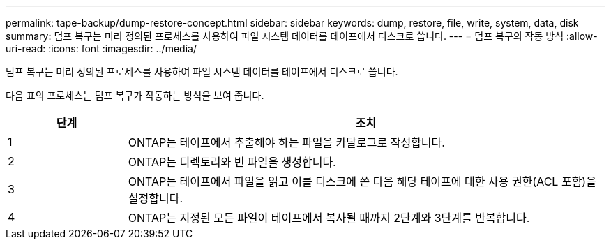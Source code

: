 ---
permalink: tape-backup/dump-restore-concept.html 
sidebar: sidebar 
keywords: dump, restore, file, write, system, data, disk 
summary: 덤프 복구는 미리 정의된 프로세스를 사용하여 파일 시스템 데이터를 테이프에서 디스크로 씁니다. 
---
= 덤프 복구의 작동 방식
:allow-uri-read: 
:icons: font
:imagesdir: ../media/


[role="lead"]
덤프 복구는 미리 정의된 프로세스를 사용하여 파일 시스템 데이터를 테이프에서 디스크로 씁니다.

다음 표의 프로세스는 덤프 복구가 작동하는 방식을 보여 줍니다.

[cols="1,4"]
|===
| 단계 | 조치 


 a| 
1
 a| 
ONTAP는 테이프에서 추출해야 하는 파일을 카탈로그로 작성합니다.



 a| 
2
 a| 
ONTAP는 디렉토리와 빈 파일을 생성합니다.



 a| 
3
 a| 
ONTAP는 테이프에서 파일을 읽고 이를 디스크에 쓴 다음 해당 테이프에 대한 사용 권한(ACL 포함)을 설정합니다.



 a| 
4
 a| 
ONTAP는 지정된 모든 파일이 테이프에서 복사될 때까지 2단계와 3단계를 반복합니다.

|===